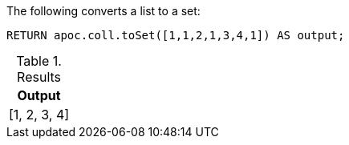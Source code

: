 The following converts a list to a set:

[source,cypher]
----
RETURN apoc.coll.toSet([1,1,2,1,3,4,1]) AS output;
----

.Results
[opts="header",cols="1"]
|===
| Output
| [1, 2, 3, 4]
|===